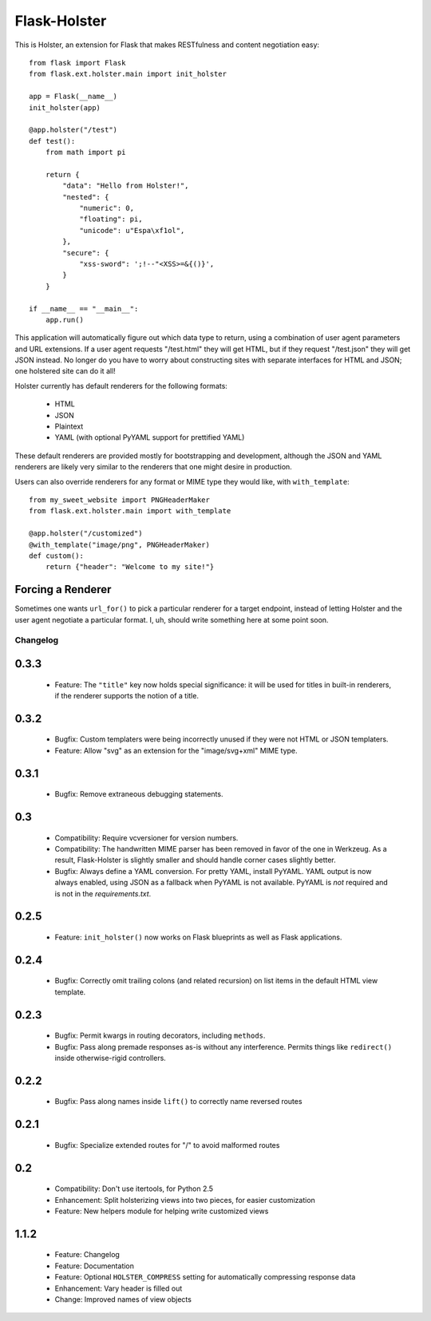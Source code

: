 =============
Flask-Holster
=============

This is Holster, an extension for Flask that makes RESTfulness and content
negotiation easy::

    from flask import Flask
    from flask.ext.holster.main import init_holster

    app = Flask(__name__)
    init_holster(app)

    @app.holster("/test")
    def test():
        from math import pi

        return {
            "data": "Hello from Holster!",
            "nested": {
                "numeric": 0,
                "floating": pi,
                "unicode": u"Espa\xf1ol",
            },
            "secure": {
                "xss-sword": ';!--"<XSS>=&{()}',
            }
        }

    if __name__ == "__main__":
        app.run()

This application will automatically figure out which data type to return,
using a combination of user agent parameters and URL extensions. If a user
agent requests "/test.html" they will get HTML, but if they request
"/test.json" they will get JSON instead. No longer do you have to worry about
constructing sites with separate interfaces for HTML and JSON; one holstered
site can do it all!

Holster currently has default renderers for the following formats:

 * HTML
 * JSON
 * Plaintext
 * YAML (with optional PyYAML support for prettified YAML)

These default renderers are provided mostly for bootstrapping and development,
although the JSON and YAML renderers are likely very similar to the renderers
that one might desire in production.

Users can also override renderers for any format or MIME type they would like,
with ``with_template``::

    from my_sweet_website import PNGHeaderMaker
    from flask.ext.holster.main import with_template

    @app.holster("/customized")
    @with_template("image/png", PNGHeaderMaker)
    def custom():
        return {"header": "Welcome to my site!"}

Forcing a Renderer
------------------

Sometimes one wants ``url_for()`` to pick a particular renderer for a target
endpoint, instead of letting Holster and the user agent negotiate a particular
format. I, uh, should write something here at some point soon.

Changelog
=========

0.3.3
-----

 * Feature: The ``"title"`` key now holds special significance: it will be
   used for titles in built-in renderers, if the renderer supports the notion
   of a title.

0.3.2
-----

 * Bugfix: Custom templaters were being incorrectly unused if they were not
   HTML or JSON templaters.
 * Feature: Allow "svg" as an extension for the "image/svg+xml" MIME type.

0.3.1
-----

 * Bugfix: Remove extraneous debugging statements.

0.3
---

 * Compatibility: Require vcversioner for version numbers.
 * Compatibility: The handwritten MIME parser has been removed in favor of the
   one in Werkzeug. As a result, Flask-Holster is slightly smaller and should
   handle corner cases slightly better.
 * Bugfix: Always define a YAML conversion. For pretty YAML, install PyYAML.
   YAML output is now always enabled, using JSON as a fallback when PyYAML is
   not available. PyYAML is *not* required and is not in the
   `requirements.txt`.

0.2.5
-----

 * Feature: ``init_holster()`` now works on Flask blueprints as well as Flask
   applications.

0.2.4
-----

 * Bugfix: Correctly omit trailing colons (and related recursion) on list
   items in the default HTML view template.

0.2.3
-----

 * Bugfix: Permit kwargs in routing decorators, including ``methods``. 
 * Bugfix: Pass along premade responses as-is without any interference.
   Permits things like ``redirect()`` inside otherwise-rigid controllers.

0.2.2
-----

 * Bugfix: Pass along names inside ``lift()`` to correctly name reversed
   routes

0.2.1
-----

 * Bugfix: Specialize extended routes for "/" to avoid malformed routes

0.2
---

 * Compatibility: Don't use itertools, for Python 2.5
 * Enhancement: Split holsterizing views into two pieces, for easier
   customization
 * Feature: New helpers module for helping write customized views

1.1.2
-----

 * Feature: Changelog
 * Feature: Documentation
 * Feature: Optional ``HOLSTER_COMPRESS`` setting for automatically
   compressing response data
 * Enhancement: Vary header is filled out
 * Change: Improved names of view objects
